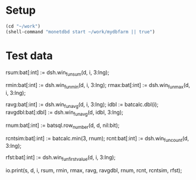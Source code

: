 
* Setup

#+BEGIN_SRC emacs-lisp :results none
(cd "~/work")
(shell-command "monetdbd start ~/work/mydbfarm || true")
#+END_SRC

* Test data

#+begin_src sql :engine monetdb :cmdline "-l sql -d testt" :results output org :exports result
select 1;
#+end_src

#+RESULTS:
#+BEGIN_SRC org
+------+
| L2   |
+======+
|    1 |
+------+
1 tuple
#+END_SRC


#+begin_src sql :engine mal :cmdline "-d testt" :results output :exports result
s:bat[:oid] := bat.new(nil:oid);
bat.append(s, 0:oid);
bat.append(s, 0:oid);
bat.append(s, 0:oid);
bat.append(s, 0:oid);
bat.append(s, 0:oid);
bat.append(s, 0:oid);
bat.append(s, 1:oid);
bat.append(s, 1:oid);
bat.append(s, 1:oid);
bat.append(s, 1:oid);
bat.append(s, 2:oid);
bat.append(s, 3:oid);
bat.append(s, 3:oid);

i:bat[:int] := bat.new(nil:int);
bat.append(i, 0);
bat.append(i, 1);
bat.append(i, 2);
bat.append(i, 3);
bat.append(i, 4);
bat.append(i, 5);
bat.append(i, 6);
bat.append(i, 7);
bat.append(i, 8);
bat.append(i, 9);
bat.append(i, 10);
bat.append(i, 11);
bat.append(i, 12);
io.print(s,i);
#+end_src

#+RESULTS:
#+begin_example
#--------------------------#
# t	t	t  # name
# void	oid	int  # type
#--------------------------#
[ 0@0,	0@0,	0  ]
[ 1@0,	0@0,	1  ]
[ 2@0,	0@0,	2  ]
[ 3@0,	0@0,	3  ]
[ 4@0,	0@0,	4  ]
[ 5@0,	0@0,	5  ]
[ 6@0,	1@0,	6  ]
[ 7@0,	1@0,	7  ]
[ 8@0,	1@0,	8  ]
[ 9@0,	1@0,	9  ]
[ 10@0,	2@0,	10  ]
[ 11@0,	3@0,	11  ]
[ 12@0,	3@0,	12  ]
#+end_example

#+begin_src sql :engine monetdb :cmdline "-l mal -d testt" :results output :exports result
d:bat[:bit] := batsql.diff(s);

io.print(s, d, i);
#+end_src

#+RESULTS:

rsum:bat[:int] := dsh.win_fun_sum(d, i, 3:lng);

rmin:bat[:int] := dsh.win_fun_min(d, i, 3:lng);
rmax:bat[:int] := dsh.win_fun_max(d, i, 3:lng);

# int avg with div
ravg:bat[:int] := dsh.win_fun_avg(d, i, 3:lng);
idbl := batcalc.dbl(i);
ravgdbl:bat[:dbl] := dsh.win_fun_avg(d, idbl, 3:lng);

rnum:bat[:int] := batsql.row_number(d, d, nil:bit);

# simulate count with row number
rcntsim:bat[:int] := batcalc.min(3, rnum);
rcnt:bat[:int] := dsh.win_fun_count(d, 3:lng);

rfst:bat[:int] := dsh.win_fun_first_value(d, i, 3:lng);

io.print(s, d, i, rsum, rmin, rmax, ravg, ravgdbl, rnum, rcnt, rcntsim, rfst);
#+end_src

#+RESULTS:
#+BEGIN_SRC org
#+END_SRC

